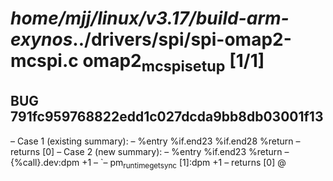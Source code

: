 #+TODO: TODO CHECK | BUG DUP
* /home/mjj/linux/v3.17/build-arm-exynos/../drivers/spi/spi-omap2-mcspi.c omap2_mcspi_setup [1/1]
** BUG 791fc959768822edd1c027dcda9bb8db03001f13
   -- Case 1 (existing summary):
   --     %entry %if.end23 %if.end28 %return
   --         returns [0]
   -- Case 2 (new summary):
   --     %entry %if.end23 %return
   --         {%call}.dev:dpm +1
   --         `-- pm_runtime_get_sync [1]:dpm +1
   --         returns [0]
   @
